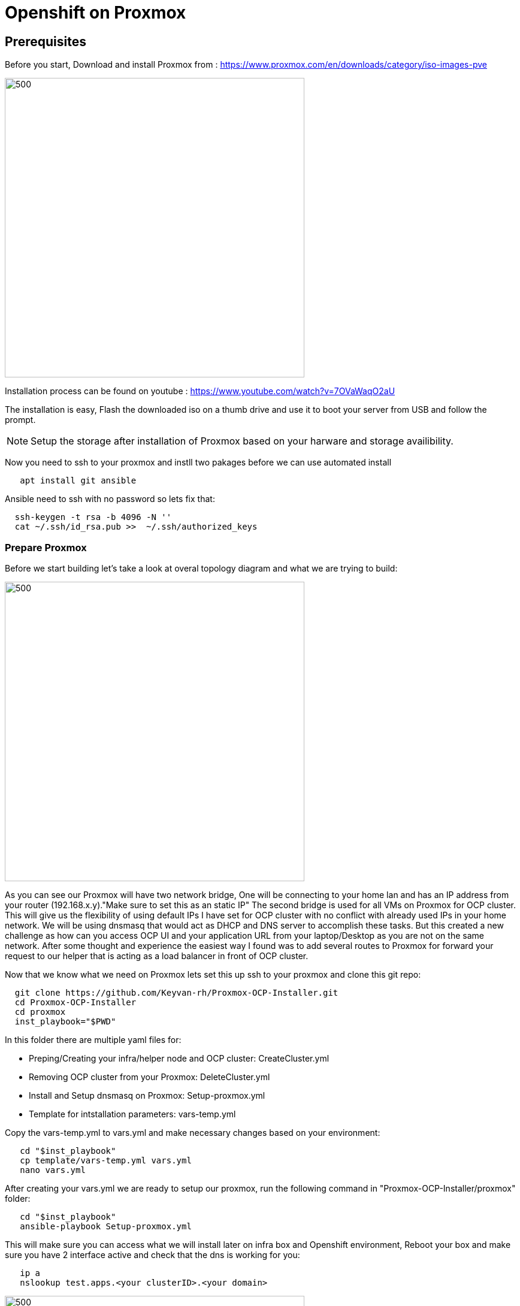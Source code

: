 ifdef::env-github[]
:toc: macro
:outfilesuffix: .adoc
:!toc-title:
:tip-caption: :bulb:
:note-caption: :information_source:
:important-caption: :heavy_exclamation_mark:
:caution-caption: :fire:
:warning-caption: :warning:
endif::[]



= **Openshift on Proxmox**

:imagesdir: img

toc::[]

== [aqua]**Prerequisites**

Before you start, Download and install Proxmox from : https://www.proxmox.com/en/downloads/category/iso-images-pve

image::Proxmox.png[500,500]

Installation process can be found on youtube : https://www.youtube.com/watch?v=7OVaWaqO2aU

The installation is easy, Flash the downloaded iso on a thumb drive and use it to boot your server from USB and follow the prompt. 

NOTE: Setup the storage after installation of Proxmox based on your harware and storage availibility.

Now you need to ssh to your proxmox and instll two pakages before we can use automated install 

```
   apt install git ansible
```

Ansible need to ssh with no password so lets fix that:

```
  ssh-keygen -t rsa -b 4096 -N ''
  cat ~/.ssh/id_rsa.pub >>  ~/.ssh/authorized_keys
```


=== [aqua]** Prepare Proxmox **

Before we start building let's take a look at overal topology diagram and what we are trying to build:  

image::ocp_proxmox.png[500,500]

As you can see our Proxmox will have two network bridge, One will be connecting to your home lan and has an IP address from your router (192.168.x.y)."Make sure to set this as an static IP"
The second bridge is used for all VMs on Proxmox for OCP cluster. 
This will give us the flexibility of using default IPs I have set for OCP cluster with no conflict with already used IPs in your home network.
We will be using dnsmasq that would act as DHCP and DNS server to accomplish these tasks.
But this created a new challenge as how can you access OCP UI and your application URL from your laptop/Desktop as you are not on the same network.
After some thought and experience the easiest way I found was to add several routes to Proxmox for forward your request to our helper that is acting as a load balancer 
in front of OCP cluster.

Now that we know what we need on Proxmox lets set this up
ssh to your proxmox and clone this git repo: 

```
  git clone https://github.com/Keyvan-rh/Proxmox-OCP-Installer.git
  cd Proxmox-OCP-Installer
  cd proxmox
  inst_playbook="$PWD"
```

In this folder there are multiple yaml files for:

     * Preping/Creating your infra/helper node and OCP cluster: CreateCluster.yml

     * Removing OCP cluster from your Proxmox: DeleteCluster.yml

     * Install and Setup dnsmasq on Proxmox: Setup-proxmox.yml

     * Template for intstallation parameters: vars-temp.yml

Copy the vars-temp.yml to vars.yml and make necessary changes based on your environment:

```
   cd "$inst_playbook"
   cp template/vars-temp.yml vars.yml
   nano vars.yml
```

After creating your vars.yml we are ready to setup our proxmox, run the following command in "Proxmox-OCP-Installer/proxmox" folder: 

```
   cd "$inst_playbook"
   ansible-playbook Setup-proxmox.yml
```

This will make sure you can access what we will install later on infra box and Openshift environment, Reboot your box and make sure 
you have 2 interface active and check that the dns is working for you:

```
   ip a
   nslookup test.apps.<your clusterID>.<your domain>
```

image::network.png[500,500]


One more thing before you can access all routes on OCP.
You need to create a static route on your Router to forward all 192.168.60.0/24 request to your proxmox server.


NOTE: For testing if you are using mac you can do the following:

```
   sudo route -n add -net 192.168.60.0/24 192.168.x.y
```


NOTE: replace 192.168.x.y with your proxmox IP and if you have used a diiferent subnet in your vars.yml change 192.168.60.0 to coorect subnet. 


== [aqua]**Create your infra VM**

We need to create a VM that will contain external Dependencys for OCP installation. This box would act as: 

* [big]__Haproxy__: External load balancer for OCP masters

* [big]__Apache Webserver__: To host RHCOS images for OCP installation 

* [big]__PXE__: For PXE booting our OCP nodes

image::infra.png[100,100]

You can install CentOS stream 8 or RHEL 8 as the OS.

You can download CentOS from :
https://www.centos.org/download/

Upload downloaded iso to storage on proxmox: 

image::CreateVM0.png[500,500]

Now we can create our first VM by clicking on "Create VM" at the top right of proxmox UI and follow the following steps.


image::CreateVM2.png[500,500]

image::CreateVM3.png[500,500]

Select the storage you want to store your VM disk and set the value to 30 GiB.

image::CreateVM4.png[500,500]

image::CreateVM5.png[500,500]

image::CreateVM6.png[500,500]


=== [aqua]**Installing ansible and git**

To clone this repo and execute the script you need to install these two packages :

for centos follow these steps: 

```
   ssh <your new vm>
   sudo dnf makecache
   sudo dnf install epel-release
   sudo dnf makecache
   yum -y install ansible git
```
=== {aqua}** lets finish the Proxmox installation
   
   Lets setup the DNS that is requierd for Openshift installation. There is template file in the template folder so we just  need to run the following command to build and push the dnsmasq to our PVE box:

```
   ansible-playbook Setup-proxmox.yml
```

== [aqua]**Prep Infra/Helper Box**

Clone this git repo into the VM you just created above
```
  git clone https://github.com/Keyvan-rh/Proxmox-OCP-Installer.git
  cd Proxmox-OCP-Installer
  cd proxmox
```
In this folder there are multiple yaml files for:

     * Preping/Creating your OCP cluster: CreateCluster.yml

     * Removing OCP cluster from your Proxmox: DeleteCluster.yml

     * Setup variables for intstallation: vars.yml

=== [aqua]**Customization and Preparation**

There are couple places that you need to add your local and personal information before you can run the installer.

==== [big teal]__**proxmox/vars.yml**__

Before we start installing OCP cluster we need to update this file with your environment data. You need the folowing information: 

[square]
* IP address of your proxmox server
* Name of your Proxmox server (default is pve)
* domain name you like to use for OCP installation "home.lab".
* If you would like you can change the clusterID as well this is usefull if you are planning to have multiple OCP cluster installed.
* IP address of the new VM that is acting as Infra/Helper
* NFS serever information, IP address and the exported path
* add your openshift pull secret (you can get this from cloud.redhat.com)
* add your public sshkey key, this is used for OCP vms so you can login to vms using core user

```
proxmox:
   ip: <IP address of your proxmox server>
   name: 'pve'
clusterID: ocp4
domain: < you domain : example.lab >
ext_haproxy_ip: <IP address of your Infra/Helper server>
nfs_provisioner:
   - {ip: '<IP address of nfs server>', path: '<export path on nfs server>' }
pullSecret: < Add your Pull secret from cloud.redhat.com > 
sshkey: < Add your ssh pub key >
```
The CreateCluster ansible script will use this data to setup your infra/helper and VMs for OCP cluster. 

NOTE: Pay particular attention to the Mac addresses and IP addresses assiged to each machine if these are used in your network you can modified to fit your environment.

image::PullSecret1.png[500,500]
image::PullSecret2.png[500,500]
image::PullSecret3.png[500,500]
image::PullSecret4.png[500,500]
image::PullSecret5.png[500,500]

NOTE: Create your own ssh key and add the public key to this file.

```
   ssh-keygen -t rsa -b 4096 -N ''
```
Add your pub key to the authorized_keys on the proxmox box so the user that would run the ansible playbook can ssh to box with no password.

=== [aqua]**Setup Infra/Helper box**

It is time to setup Infra box by installing and configure requiered pakages, open necessary ports, setuping up PXE boot and lot more.

Lets do it by executing the following command in this folder: Proxmox-OCP-Installer/proxmox

```
   ansible-playbook CreateCluster.yml --tags build_infra 
```

=== [aqua]** Validate the infra/Helper box **

lets validate that all the parts are installed and startup: Haproxy: Using your browser and go to the following links

```
   http://<ifra IP address>:9000/
```
image::lb_validate.png[500,500]

```
   http://<ifra IP address>:8080
```
image::apache.png[500,500]



== [aqua]** Install Openshift 4.x **

Before installing the OCP cluster we need to get the correct version of openshift installer and the RHCOS, then create the ignition files and place them in correct locations. To do that we need to execute the following command: 
```
   ansible-playbook CreateCluster.yml --tags prep_install
```

=== [aqua]** Validate preperation step  **

```
   http://<infra IP address>:8080/install
```
image::rhcos.png[500,500]

```
   http://<infra IP address>:8080/ignition
```
image::ignition.png[500,500]

Check if all auto pxe config files has been generated with correct mac address:

```
ls /var/lib/tftpboot/pxelinux.cfg
```
image::pxe.png[500,500]

=== [aqua]** installing Openshift 4.x Cluster  **

At this point we have everything we need to install openshift cluster, so lets run the OCP installation:

```
   ansible-playbook CreateCluster.yml --tags install_ocp
```  

This will take 40 to 50 minutes so go get to coffee and do other work that you push back till we setup your OCP cluster.

NOTE: you can check the progress of installation in your command like and by going to looking at the external load balancer. first the bootstap will start and the end point will go green on the load balancer. When that is done the masters will start and after a while you should see their end points go green. AT this point the bootstarp will be shutdown and worker nodes will start.  

=== [aqua]** log in to your new OCP **

You can access the Openshift UI at the following URL just replace the ClusterID and domain section with what you have configured in vars.yml

https://console-openshift-console.apps.<ClusterID>.<domain> 

User: kubeadmin
Password: the password is print out at the end of the script. if you missed it you can go to the Infra/Helper VM go to were you clone the project and cd to "Proxmox-OCP-Installer" then run 51-wait-for-complete.sh this will print out all the info you need for your cluster.

the automated script has installed ocp cluster and internal container registery but the registery is set to use the local storage which is fine for the home lab. 

NOTE: if you would like to configure your registery to use your NAS you can execute the 61-setup-registery.sh and update the storage from "" to
```
```

